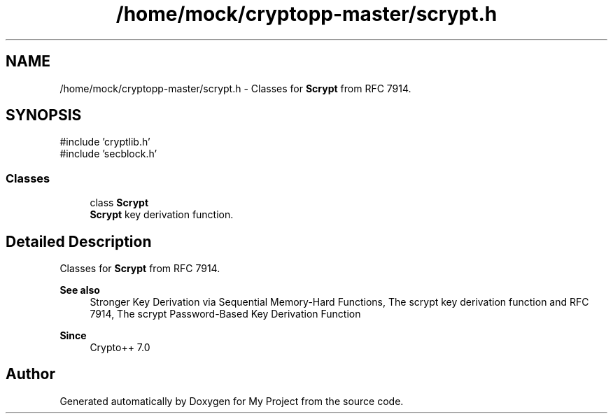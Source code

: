 .TH "/home/mock/cryptopp-master/scrypt.h" 3 "My Project" \" -*- nroff -*-
.ad l
.nh
.SH NAME
/home/mock/cryptopp-master/scrypt.h \- Classes for \fBScrypt\fP from RFC 7914\&.

.SH SYNOPSIS
.br
.PP
\fR#include 'cryptlib\&.h'\fP
.br
\fR#include 'secblock\&.h'\fP
.br

.SS "Classes"

.in +1c
.ti -1c
.RI "class \fBScrypt\fP"
.br
.RI "\fBScrypt\fP key derivation function\&. "
.in -1c
.SH "Detailed Description"
.PP
Classes for \fBScrypt\fP from RFC 7914\&.


.PP
\fBSee also\fP
.RS 4
\fRStronger Key Derivation via Sequential Memory-Hard Functions\fP, \fRThe scrypt key derivation function\fP and \fRRFC 7914, The scrypt Password-Based Key Derivation Function\fP
.RE
.PP
\fBSince\fP
.RS 4
Crypto++ 7\&.0
.RE
.PP

.SH "Author"
.PP
Generated automatically by Doxygen for My Project from the source code\&.
